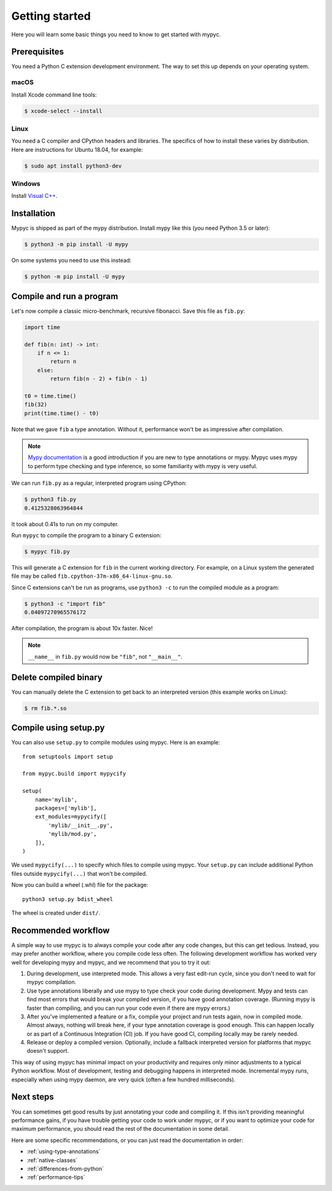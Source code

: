 Getting started
===============

Here you will learn some basic things you need to know to get started with mypyc.

Prerequisites
-------------

You need a Python C extension development environment. The way to set this up
depends on your operating system.

macOS
*****

Install Xcode command line tools:

.. code-block::

    $ xcode-select --install

Linux
*****

You need a C compiler and CPython headers and libraries. The specifics
of how to install these varies by distribution. Here are instructions for
Ubuntu 18.04, for example:

.. code-block::

    $ sudo apt install python3-dev

Windows
*******

Install `Visual C++ <https://www.visualstudio.com/downloads/#build-tools-for-visual-studio-2017>`_.

Installation
------------

Mypyc is shipped as part of the mypy distribution. Install mypy like
this (you need Python 3.5 or later):

.. code-block::

    $ python3 -m pip install -U mypy

On some systems you need to use this instead:

.. code-block::

    $ python -m pip install -U mypy

Compile and run a program
-------------------------

Let's now compile a classic micro-benchmark, recursive fibonacci. Save
this file as ``fib.py``:

.. code-block:: python

   import time

   def fib(n: int) -> int:
       if n <= 1:
           return n
       else:
           return fib(n - 2) + fib(n - 1)

   t0 = time.time()
   fib(32)
   print(time.time() - t0)

Note that we gave ``fib`` a type annotation. Without it, performance
won't be as impressive after compilation.

.. note::

   `Mypy documentation
   <https://mypy.readthedocs.io/en/stable/index.html>`_ is a good
   introduction if you are new to type annotations or mypy. Mypyc uses
   mypy to perform type checking and type inference, so some familiarity
   with mypy is very useful.

We can run ``fib.py`` as a regular, interpreted program using CPython:

.. code-block:: console

    $ python3 fib.py
    0.4125328063964844

It took about 0.41s to run on my computer.

Run ``mypyc`` to compile the program to a binary C extension:

.. code-block:: console

    $ mypyc fib.py

This will generate a C extension for ``fib`` in the current working
directory.  For example, on a Linux system the generated file may be
called ``fib.cpython-37m-x86_64-linux-gnu.so``.

Since C extensions can't be run as programs, use ``python3 -c`` to run
the compiled module as a program:

.. code-block:: console

    $ python3 -c "import fib"
    0.04097270965576172

After compilation, the program is about 10x faster. Nice!

.. note::

   ``__name__`` in ``fib.py`` would now be ``"fib"``, not ``"__main__"``.


Delete compiled binary
----------------------

You can manually delete the C extension to get back to an interpreted
version (this example works on Linux):

.. code-block::

    $ rm fib.*.so

Compile using setup.py
----------------------

You can also use ``setup.py`` to compile modules using mypyc. Here is an
example::

    from setuptools import setup

    from mypyc.build import mypycify

    setup(
        name='mylib',
        packages=['mylib'],
        ext_modules=mypycify([
            'mylib/__init__.py',
            'mylib/mod.py',
        ]),
    )

We used ``mypycify(...)`` to specify which files to compile using
mypyc.  Your ``setup.py`` can include additional Python files outside
``mypycify(...)`` that won't be compiled.

Now you can build a wheel (.whl) file for the package::

    python3 setup.py bdist_wheel

The wheel is created under ``dist/``.

Recommended workflow
--------------------

A simple way to use mypyc is to always compile your code after any
code changes, but this can get tedious. Instead, you may prefer
another workflow, where you compile code less often.  The following
development workflow has worked very well for developing mypy and
mypyc, and we recommend that you to try it out:

1. During development, use interpreted mode. This allows a very fast
   edit-run cycle, since you don't need to wait for mypyc compilation.

2. Use type annotations liberally and use mypy to type check your code
   during development. Mypy and tests can find most errors that would
   break your compiled version, if you have good annotation
   coverage. (Running mypy is faster than compiling, and you can run
   your code even if there are mypy errors.)

3. After you've implemented a feature or a fix, compile your project
   and run tests again, now in compiled mode. Almost always, nothing
   will break here, if your type annotation coverage is good
   enough. This can happen locally or as part of a Continuous
   Integration (CI) job. If you have good CI, compiling locally may be
   rarely needed.

4. Release or deploy a compiled version. Optionally, include a
   fallback interpreted version for platforms that mypyc doesn't
   support.

This way of using mypyc has minimal impact on your productivity and
requires only minor adjustments to a typical Python workflow. Most of
development, testing and debugging happens in interpreted
mode. Incremental mypy runs, especially when using mypy daemon, are
very quick (often a few hundred milliseconds).

Next steps
----------

You can sometimes get good results by just annotating your code and
compiling it. If this isn't providing meaningful performance gains, if
you have trouble getting your code to work under mypyc, or if you want
to optimize your code for maximum performance, you should read the
rest of the documentation in some detail.

Here are some specific recommendations, or you can just read the
documentation in order:

* :ref:`using-type-annotations`
* :ref:`native-classes`
* :ref:`differences-from-python`
* :ref:`performance-tips`
